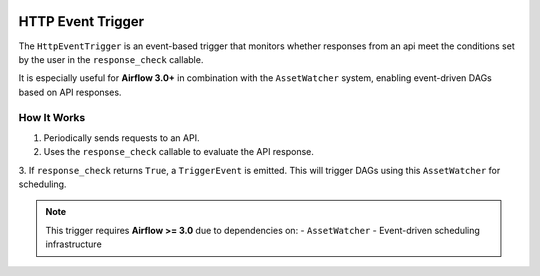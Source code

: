 
 .. Licensed to the Apache Software Foundation (ASF) under one
    or more contributor license agreements.  See the NOTICE file
    distributed with this work for additional information
    regarding copyright ownership.  The ASF licenses this file
    to you under the Apache License, Version 2.0 (the
    "License"); you may not use this file except in compliance
    with the License.  You may obtain a copy of the License at

 ..   http://www.apache.org/licenses/LICENSE-2.0

 .. Unless required by applicable law or agreed to in writing,
    software distributed under the License is distributed on an
    "AS IS" BASIS, WITHOUT WARRANTIES OR CONDITIONS OF ANY
    KIND, either express or implied.  See the License for the
    specific language governing permissions and limitations
    under the License.

HTTP Event Trigger
==================

.. _howto/trigger:HttpEventTrigger:

The ``HttpEventTrigger`` is an event-based trigger that monitors whether responses
from an api meet the conditions set by the user in the ``response_check`` callable.

It is especially useful for **Airflow 3.0+** in combination with the ``AssetWatcher`` system,
enabling event-driven DAGs based on API responses.

How It Works
------------

1. Periodically sends requests to an API.
2. Uses the ``response_check`` callable to evaluate the API response.
3. If ``response_check`` returns ``True``, a ``TriggerEvent`` is emitted. This will trigger DAGs
using this ``AssetWatcher`` for scheduling.

.. note::
    This trigger requires **Airflow >= 3.0** due to dependencies on:
    - ``AssetWatcher``
    - Event-driven scheduling infrastructure
